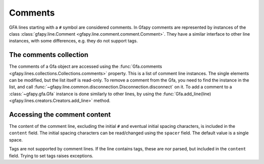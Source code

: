 .. testsetup:: *

    import gfapy
    g = gfapy.Gfa()

.. _comments:

Comments
--------

GFA lines starting with a ``#`` symbol are considered comments. In Gfapy
comments are represented by instances of the class :class:`gfapy.line.Comment
<gfapy.line.comment.comment.Comment>`. They have a similar interface to other
line instances, with some differences, e.g. they do not support tags.

The comments collection
~~~~~~~~~~~~~~~~~~~~~~~

The comments of a Gfa object are accessed using the :func:`Gfa.comments
<gfapy.lines.collections.Collections.comments>` property.  This is a list of
comment line instances. The single elements can be modified, but the list
itself is read-only.  To remove a comment from the Gfa, you need to find the
instance in the list, and call
:func:`~gfapy.line.common.disconnection.Disconnection.disconnect` on it.  To
add a comment to a :class:`~gfapy.gfa.Gfa` instance is done similarly to other
lines, by using the :func:`Gfa.add_line(line)
<gfapy.lines.creators.Creators.add_line>` method.

.. doctest::

    >>> g.add_line("# this is a comment") #doctest: +ELLIPSIS
    >>> [str(c) for c in g.comments]
    ['# this is a comment']
    >>> g.comments[0].disconnect()
    >>> g.comments
    []

Accessing the comment content
~~~~~~~~~~~~~~~~~~~~~~~~~~~~~

The content of the comment line, excluding the initial ``#`` and eventual
initial spacing characters, is included in the ``content`` field.  The initial
spacing characters can be read/changed using the ``spacer`` field. The default
value is a single space.

.. doctest::

    >>> g.add_line("# this is a comment") #doctest: +ELLIPSIS
    >>> c = g.comments[-1]
    >>> c.content
    'this is a comment'
    >>> c.spacer
    ' '
    >>> c.spacer = '___'
    >>> str(c)
    '#___this is a comment'

Tags are not supported by comment lines. If the line contains tags,
these are nor parsed, but included in the ``content`` field. Trying to set
tags raises exceptions.

.. doctest::

    >>> c = gfapy.Line("# this is not a tag\txx:i:1")
    >>> c.content
    'this is not a tag\txx:i:1'
    >>> c.xx
    >>> c.xx = 1
    Traceback (most recent call last):
    ...
    gfapy.error.RuntimeError: Tags of comment lines cannot be set
